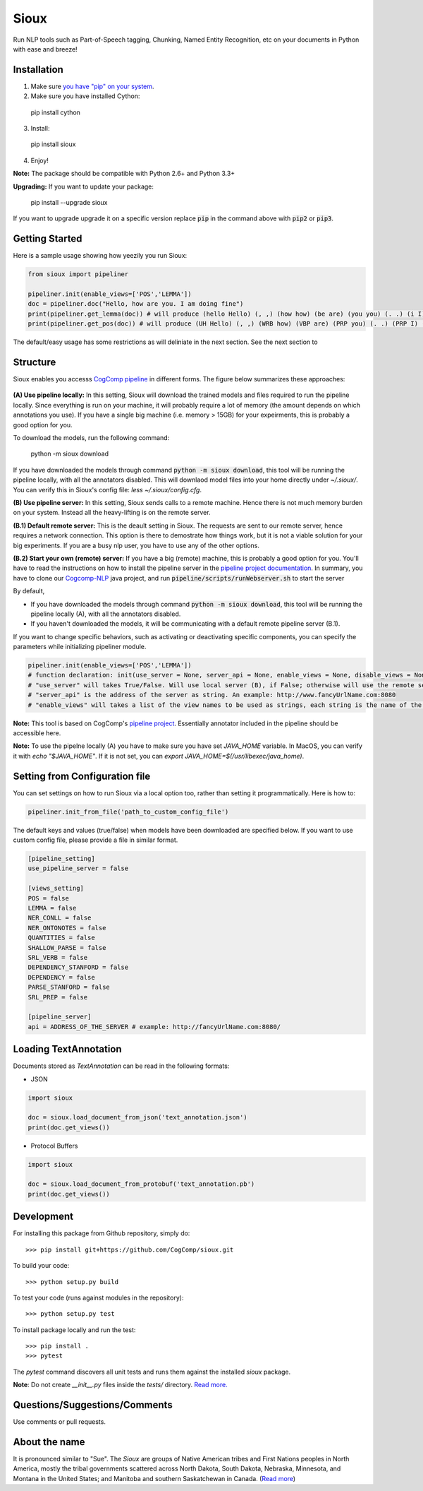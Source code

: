 Sioux 
====================
.. image:: http://morgoth.cs.illinois.edu:8080/buildStatus/icon?job=python-utils
    :target: http://morgoth.cs.illinois.edu:8080/job/python-utils/
.. image:: https://semaphoreci.com/api/v1/projects/dc68ab4d-d1b7-4405-adca-b0c6af2e1aa0/1223617/badge.svg
    :target: https://semaphoreci.com/danyaljj/sioux-2

Run NLP tools such as Part-of-Speech tagging, Chunking, Named Entity Recognition, etc on your documents in Python with ease and breeze! 

Installation
------------

1. Make sure `you have "pip" on your system <https://pip.pypa.io/en/stable/installing/>`_. 
2. Make sure you have installed Cython:

  pip install cython

3. Install: 

  pip install sioux

4. Enjoy!

**Note:** The package should be compatible with Python 2.6+ and Python 3.3+

**Upgrading:** If you want to update your package: 

   pip install --upgrade sioux

If you want to upgrade upgrade it on a specific version replace :code:`pip` in the command above with :code:`pip2` or :code:`pip3`. 

Getting Started 
-----------
Here is a sample usage showing how yeezily you run Sioux: 

.. code-block:: python

   from sioux import pipeliner

   pipeliner.init(enable_views=['POS','LEMMA'])
   doc = pipeliner.doc("Hello, how are you. I am doing fine")
   print(pipeliner.get_lemma(doc)) # will produce (hello Hello) (, ,) (how how) (be are) (you you) (. .) (i I) (be am) (do doing) (fine fine)
   print(pipeliner.get_pos(doc)) # will produce (UH Hello) (, ,) (WRB how) (VBP are) (PRP you) (. .) (PRP I) (VBP am) (VBG doing) (JJ fine)

The default/easy usage has some restrictions as will deliniate in the next section. See the next section to 

Structure   
----------------------------- 
Sioux enables you accesss `CogComp pipeline <https://github.com/CogComp/cogcomp-nlp/tree/master/pipeline>`_ in different forms. The figure below summarizes these approaches: 

.. figure:: https://cloud.githubusercontent.com/assets/2441454/24839367/ab7368e0-1d1e-11e7-98e9-cfc002a967aa.png
   :scale: 50 %

**(A) Use pipeline locally:** In this setting, Sioux will download the trained models and files required to run the pipeline locally. Since everything is run on your machine, it will probably require a lot of memory (the amount depends on which annotations you use). If you have a single big machine (i.e. memory > 15GB) for your expeirments, this is probably a good option for you. 

To download the models, run the following command:

  python -m sioux download

If you have downloaded the models through command :code:`python -m sioux download`, this tool will be running the pipeline locally, with all the annotators disabled. This will downlaod model files into your home directly under `~/.sioux/`. 
You can verify this in Sioux's config file: `less ~/.sioux/config.cfg`. 

**(B) Use pipeline server:** In this setting, Sioux sends calls to a remote machine. Hence there is not much memory burden on your system. Instead all the heavy-lifting is on the remote server. 

**(B.1) Default remote server:**  This is the deault setting in Sioux. The requests are sent to our remote server, hence requires a network connection. This option is there to demostrate how things work, but it is not a viable solution for your big experiments. If you are a busy nlp user, you have to use any of the other options. 

**(B.2) Start your own (remote) server:** If you have a big (remote) machine, this is probably a good option for you. 
You'll have to read the instructions on how to install the pipeline server in the `pipeline project documentation <https://github.com/CogComp/cogcomp-nlp/tree/master/pipeline#using-pipeline-webserver>`_. In summary, you have to clone our  `Cogcomp-NLP <https://github.com/CogComp/cogcomp-nlp/>`_ java project, and run :code:`pipeline/scripts/runWebserver.sh` to start the server



By default,

* If you have downloaded the models through command :code:`python -m sioux download`, this tool will be running the pipeline locally (A), with all the annotators disabled.
* If you haven't downloaded the models, it will be communicating with a default remote pipeline server (B.1). 

If you want to change specific behaviors, such as activating or deactivating specific components, you can specify the parameters while initializing pipeliner module.

.. code-block:: python
   
   pipeliner.init(enable_views=['POS','LEMMA']) 
   # function declaration: init(use_server = None, server_api = None, enable_views = None, disable_views = None)
   # "use_server" will takes True/False. Will use local server (B), if False; otherwise will use the remote server (B). 
   # "server_api" is the address of the server as string. An example: http://www.fancyUrlName.com:8080
   # "enable_views" will takes a list of the view names to be used as strings, each string is the name of the view. This parameter is important only if you're using the local pipeline (A). 
 

**Note:** This tool is based on CogComp's `pipeline project <https://github.com/CogComp/cogcomp-nlp/tree/master/pipeline>`_. Essentially annotator included in the pipeline should be accessible here. 
 
**Note:** To use the pipelne locally (A) you have to make sure you have set `JAVA_HOME` variable. In MacOS, you can verify it with `echo "$JAVA_HOME"`. If it is not set, you can `export JAVA_HOME=$(/usr/libexec/java_home)`. 
   
Setting from Configuration file 
---------------
You can set settings on how to run Sioux via a local option too, rather than setting it programmatically. 
Here is how to: 

.. code-block:: python

   pipeliner.init_from_file('path_to_custom_config_file')

   
The default keys and values (true/false) when models have been downloaded are specified below. If you want to use custom config file, please provide a file in similar format.


.. code-block:: bash

    [pipeline_setting]
    use_pipeline_server = false

    [views_setting]
    POS = false
    LEMMA = false
    NER_CONLL = false
    NER_ONTONOTES = false
    QUANTITIES = false
    SHALLOW_PARSE = false
    SRL_VERB = false
    DEPENDENCY_STANFORD = false
    DEPENDENCY = false
    PARSE_STANFORD = false
    SRL_PREP = false

    [pipeline_server]
    api = ADDRESS_OF_THE_SERVER # example: http://fancyUrlName.com:8080/
    

Loading TextAnnotation
-----------------------------
Documents stored as `TextAnnotation` can be read in the following formats:

- JSON

.. code-block:: python

    import sioux

    doc = sioux.load_document_from_json('text_annotation.json')
    print(doc.get_views())

- Protocol Buffers

.. code-block:: python

    import sioux

    doc = sioux.load_document_from_protobuf('text_annotation.pb')
    print(doc.get_views())

Development
-----------

For installing this package from Github repository, simply do::

  >>> pip install git+https://github.com/CogComp/sioux.git

To build your code::
  
  >>> python setup.py build

To test your code (runs against modules in the repository)::
  
  >>> python setup.py test

To install package locally and run the test::

  >>> pip install .
  >>> pytest
  
The `pytest` command discovers all unit tests and runs them against the installed `sioux` package.

**Note**: Do not create *__init__.py* files inside the *tests/* directory. `Read more. <http://doc.pytest.org/en/latest/goodpractices.html>`_

Questions/Suggestions/Comments 
-------------- 
Use comments or pull requests. 

About the name 
-------------- 
It is pronounced similar to "Sue". The *Sioux* are groups of Native American tribes and First Nations peoples in North America, mostly the tribal governments scattered across North Dakota, South Dakota, Nebraska, Minnesota, and Montana in the United States; and Manitoba and southern Saskatchewan in Canada. (`Read more <https://en.wikipedia.org/wiki/Sioux>`_)


